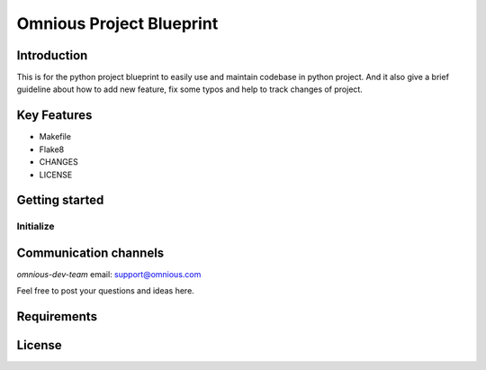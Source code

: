 

=========================
Omnious Project Blueprint
=========================

.. image:: logo/omnious-mark.png
   :height: 40px
   :width: 40px
   :align: left
   :alt: omnious logo


Introduction   
============
This is for the python project blueprint to easily use and maintain codebase in python project. And it also give a brief guideline about how to add new feature, fix some typos and help to track changes of project.



Key Features
============

- Makefile
- Flake8
- CHANGES
- LICENSE

Getting started
===============


Initialize
----------

.. code-block:: shell
    :linenos:

     make init



Communication channels
======================

*omnious-dev-team* email: support@omnious.com

Feel free to post your questions and ideas here.


Requirements
============


License
=======

